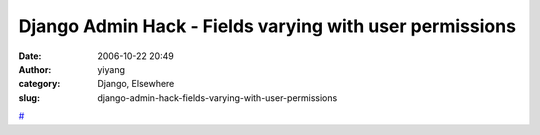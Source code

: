 Django Admin Hack - Fields varying with user permissions
########################################################
:date: 2006-10-22 20:49
:author: yiyang
:category: Django, Elsewhere
:slug: django-admin-hack-fields-varying-with-user-permissions

`#`_

.. _#: http://lukeplant.me.uk/blog.php?id=1107301634
